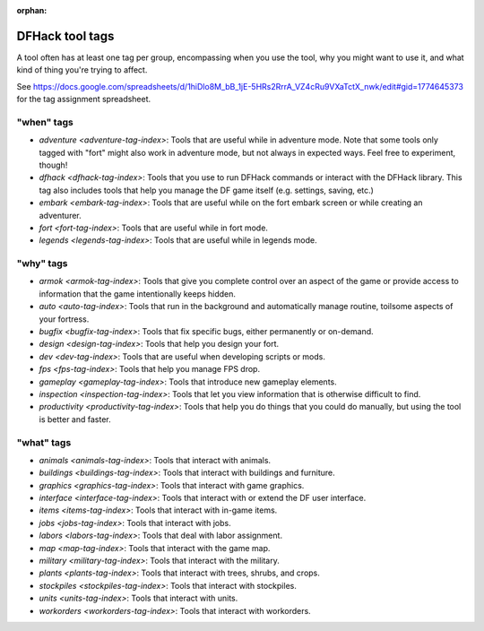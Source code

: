 :orphan:

.. _tag-list:

DFHack tool tags
================

A tool often has at least one tag per group, encompassing when you use the tool,
why you might want to use it, and what kind of thing you're trying to affect.

See https://docs.google.com/spreadsheets/d/1hiDlo8M_bB_1jE-5HRs2RrrA_VZ4cRu9VXaTctX_nwk/edit#gid=1774645373
for the tag assignment spreadsheet.

"when" tags
-----------
- `adventure <adventure-tag-index>`: Tools that are useful while in adventure mode. Note that some tools only tagged with "fort" might also work in adventure mode, but not always in expected ways. Feel free to experiment, though!
- `dfhack <dfhack-tag-index>`: Tools that you use to run DFHack commands or interact with the DFHack library. This tag also includes tools that help you manage the DF game itself (e.g. settings, saving, etc.)
- `embark <embark-tag-index>`: Tools that are useful while on the fort embark screen or while creating an adventurer.
- `fort <fort-tag-index>`: Tools that are useful while in fort mode.
- `legends <legends-tag-index>`: Tools that are useful while in legends mode.

"why" tags
----------
- `armok <armok-tag-index>`: Tools that give you complete control over an aspect of the game or provide access to information that the game intentionally keeps hidden.
- `auto <auto-tag-index>`: Tools that run in the background and automatically manage routine, toilsome aspects of your fortress.
- `bugfix <bugfix-tag-index>`: Tools that fix specific bugs, either permanently or on-demand.
- `design <design-tag-index>`: Tools that help you design your fort.
- `dev <dev-tag-index>`: Tools that are useful when developing scripts or mods.
- `fps <fps-tag-index>`: Tools that help you manage FPS drop.
- `gameplay <gameplay-tag-index>`: Tools that introduce new gameplay elements.
- `inspection <inspection-tag-index>`: Tools that let you view information that is otherwise difficult to find.
- `productivity <productivity-tag-index>`: Tools that help you do things that you could do manually, but using the tool is better and faster.

"what" tags
-----------
- `animals <animals-tag-index>`: Tools that interact with animals.
- `buildings <buildings-tag-index>`: Tools that interact with buildings and furniture.
- `graphics <graphics-tag-index>`: Tools that interact with game graphics.
- `interface <interface-tag-index>`: Tools that interact with or extend the DF user interface.
- `items <items-tag-index>`: Tools that interact with in-game items.
- `jobs <jobs-tag-index>`: Tools that interact with jobs.
- `labors <labors-tag-index>`: Tools that deal with labor assignment.
- `map <map-tag-index>`: Tools  that interact with the game map.
- `military <military-tag-index>`: Tools that interact with the military.
- `plants <plants-tag-index>`: Tools that interact with trees, shrubs, and crops.
- `stockpiles <stockpiles-tag-index>`: Tools that interact with stockpiles.
- `units <units-tag-index>`: Tools that interact with units.
- `workorders <workorders-tag-index>`: Tools that interact with workorders.
